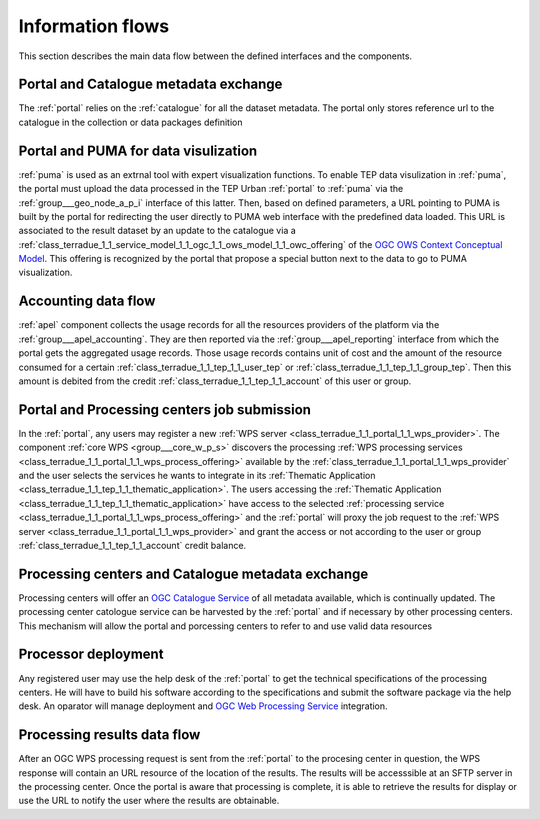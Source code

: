 .. _flow:

Information flows
=================

This section describes the main data flow between the defined interfaces and the components.


Portal and Catalogue metadata exchange
--------------------------------------

The :ref:`portal` relies on the :ref:`catalogue` for all the dataset metadata. The portal only stores reference url to the catalogue in the collection or data packages definition


Portal and PUMA for data visulization
-------------------------------------

:ref:`puma` is used as an extrnal tool with expert visualization functions. To enable TEP data visulization in :ref:`puma`, the portal must upload the data processed in the TEP Urban :ref:`portal` to :ref:`puma` via the :ref:`group___geo_node_a_p_i` interface of this latter. Then, based on defined parameters, a URL pointing to PUMA is built by the portal for redirecting the user directly to PUMA web interface with the predefined data loaded. This URL is associated to the result dataset by an update to the catalogue via a :ref:`class_terradue_1_1_service_model_1_1_ogc_1_1_ows_model_1_1_owc_offering` of the `OGC OWS Context Conceptual Model <https://portal.opengeospatial.org/files/?artifact_id=55182>`_. This offering is recognized by the portal that propose a special button next to the data to go to PUMA visualization.


Accounting data flow
--------------------

:ref:`apel` component collects the usage records for all the resources providers of the platform via the :ref:`group___apel_accounting`. They are then reported via the :ref:`group___apel_reporting` interface from which the portal gets the aggregated usage records. Those usage records contains unit of cost and the amount of the resource consumed for a certain :ref:`class_terradue_1_1_tep_1_1_user_tep` or :ref:`class_terradue_1_1_tep_1_1_group_tep`. Then this amount is debited from the credit :ref:`class_terradue_1_1_tep_1_1_account` of this user or group.



Portal and Processing centers job submission
--------------------------------------------

In the :ref:`portal`, any users may register a new :ref:`WPS server <class_terradue_1_1_portal_1_1_wps_provider>`. The component :ref:`core WPS <group___core_w_p_s>` discovers the processing :ref:`WPS processing services <class_terradue_1_1_portal_1_1_wps_process_offering>` available by the :ref:`class_terradue_1_1_portal_1_1_wps_provider` and the user selects the services he wants to integrate in its :ref:`Thematic Application <class_terradue_1_1_tep_1_1_thematic_application>`. The users accessing the :ref:`Thematic Application <class_terradue_1_1_tep_1_1_thematic_application>` have access to the selected :ref:`processing service <class_terradue_1_1_portal_1_1_wps_process_offering>` and the :ref:`portal` will proxy the job request to the :ref:`WPS server <class_terradue_1_1_portal_1_1_wps_provider>` and grant the access or not according to the user or group :ref:`class_terradue_1_1_tep_1_1_account` credit balance. 



Processing centers and Catalogue metadata exchange
--------------------------------------------------

Processing centers will offer an `OGC Catalogue Service <http://www.opengeospatial.org/standards/cat>`_ of all metadata available, which is continually updated. The processing center catologue service can be harvested by the :ref:`portal` and if necessary by other processing centers. This mechanism will allow the portal and porcessing centers to refer to and use valid data resources



Processor deployment
--------------------

Any registered user may use the help desk of the :ref:`portal` to get the technical specifications of the processing centers. He will have to build his software according to the specifications and submit the software package via the help desk. An oparator will manage deployment and `OGC Web Processing Service <http://www.opengeospatial.org/standards/wps>`_ integration. 



Processing results data flow
----------------------------

After an OGC WPS processing request is sent from the :ref:`portal` to the procesing center in question, the WPS response will contain an URL resource of the location of the results. The results will be accesssible at an SFTP server in the processing center. Once the portal is aware that processing is complete, it is able to retrieve the results for display or use the URL to notify the user where the results are obtainable.



